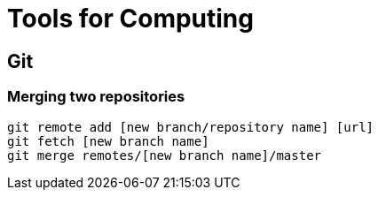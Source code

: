 = Tools for Computing

== Git
=== Merging two repositories
[source, bash]
git remote add [new branch/repository name] [url]
git fetch [new branch name]
git merge remotes/[new branch name]/master

